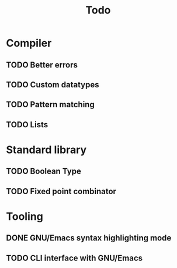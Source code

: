 #+TITLE: Todo

* Compiler
** TODO Better errors
** TODO Custom datatypes
** TODO Pattern matching
** TODO Lists
* Standard library
** TODO Boolean Type
** TODO Fixed point combinator
* Tooling
** DONE GNU/Emacs syntax highlighting mode
** TODO CLI interface with GNU/Emacs
